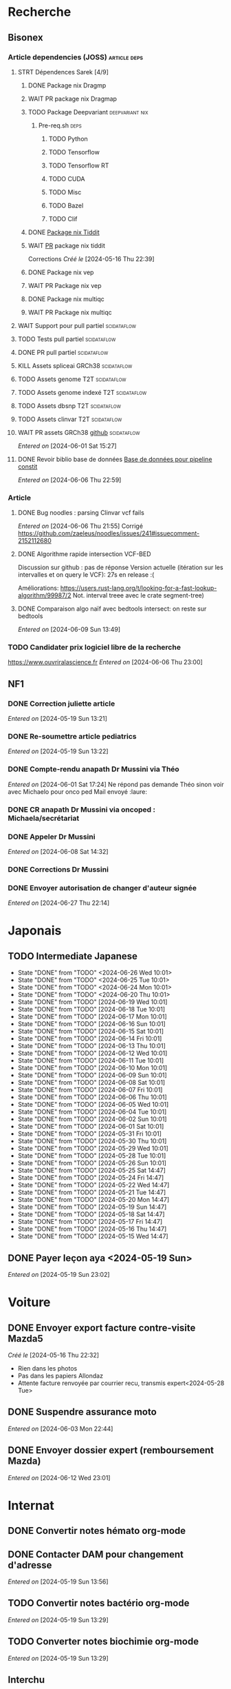 * Recherche
** Bisonex
:PROPERTIES:
:CATEGORY: bisonex
:END:
*** Article dependencies (JOSS) :article:deps:
**** STRT Dépendences Sarek [4/9]
***** DONE Package nix Dragmp
***** WAIT PR package nix Dragmap
***** TODO Package Deepvariant :deepvariant:nix:
SCHEDULED: <2024-06-19 Wed>
****** Pre-req.sh :deps:
******* TODO Python
SCHEDULED: <2024-06-19 Wed>
******* TODO Tensorflow
SCHEDULED: <2024-06-20 Thu>
******* TODO Tensorflow RT
******* TODO CUDA
SCHEDULED: <2024-06-22 Sat>
******* TODO Misc

******* TODO Bazel
SCHEDULED: <2024-06-23 Sun>
******* TODO Clif
SCHEDULED: <2024-06-23 Sun>
***** DONE [[file:~/code/nixpkgs/pkgs/by-name/ti/tiddit/package.nix::{][Package nix Tiddit]]
***** WAIT [[https://github.com/NixOS/nixpkgs/pull/312995][PR]] package nix tiddit
    Corrections
    /Créé le/ [2024-05-16 Thu 22:39]
***** DONE Package nix vep
***** WAIT PR Package nix vep
***** DONE Package nix multiqc
***** WAIT PR Package nix multiqc
**** WAIT Support pour pull partiel :scidataflow:
**** TODO Tests pull partiel :scidataflow:
SCHEDULED: <2024-06-22 Sat>
**** DONE PR pull partiel :scidataflow:
CLOSED: [2024-06-19 Wed 22:02] SCHEDULED: <2024-06-16 Sun>
**** KILL Assets spliceai GRCh38 :scidataflow:
CLOSED: [2024-05-30 Thu 18:55] SCHEDULED: <2024-05-29 Wed>
**** TODO Assets genome T2T :scidataflow:
**** TODO Assets genome indexé T2T :scidataflow:
**** TODO Assets dbsnp T2T :scidataflow:
**** TODO Assets clinvar T2T :scidataflow:
**** WAIT PR assets GRCh38 [[https://github.com/vsbuffalo/scidataflow/issues/21][github]] :scidataflow:
/Entered on/ [2024-06-01 Sat 15:27]
**** DONE Revoir biblio base de données [[id:6f89f301-1b55-43cb-b3be-bf954bbc079e][Base de données pour pipeline constit]]
CLOSED: [2024-06-15 Sat 11:18] SCHEDULED: <2024-06-09 Sun>
/Entered on/ [2024-06-06 Thu 22:59]
*** Article
**** DONE Bug noodles : parsing Clinvar vcf fails
CLOSED: [2024-06-06 Thu 21:55] SCHEDULED: <2024-06-06 Thu>
/Entered on/ [2024-06-06 Thu 21:55]
Corrigé https://github.com/zaeleus/noodles/issues/241#issuecomment-2152112680
**** DONE Algorithme rapide intersection VCF-BED
CLOSED: [2024-06-09 Sun 23:27] SCHEDULED: <2024-06-08 Sat>
Discussion sur github : pas de réponse
Version actuelle (itération sur les intervalles et on query le VCF): 27s en release :(

Améliorations: https://users.rust-lang.org/t/looking-for-a-fast-lookup-algorithm/99987/2
Not. interval treee avec le crate segment-tree)

**** DONE Comparaison algo naïf avec bedtools intersect: on reste sur bedtools
CLOSED: [2024-06-09 Sun 23:27] SCHEDULED: <2024-06-09 Sun>
/Entered on/ [2024-06-09 Sun 13:49]
*** TODO Candidater prix logiciel libre de la recherche
SCHEDULED: <2025-04-06 Sun>
https://www.ouvriralascience.fr
/Entered on/ [2024-06-06 Thu 23:00]
** NF1
:PROPERTIES:
:CATEGORY: nf1
:END:
*** DONE Correction juliette article
CLOSED: [2024-05-26 Sun 21:12] SCHEDULED: <2024-05-21 Tue>
/Entered on/ [2024-05-19 Sun 13:21]
*** DONE Re-soumettre article pediatrics
CLOSED: [2024-06-15 Sat 15:54] DEADLINE: <2024-06-18 Tue>
/Entered on/ [2024-05-19 Sun 13:22]
*** DONE Compte-rendu anapath Dr Mussini via Théo
CLOSED: [2024-06-08 Sat 14:31] SCHEDULED: <2024-06-07 Fri>
/Entered on/ [2024-06-01 Sat 17:24]
Ne répond pas
demande Théo sinon voir avec Michaelo pour onco ped
Mail envoyé  :laure:
*** DONE CR anapath Dr Mussini via oncoped : Michaela/secrétariat
CLOSED: [2024-06-12 Wed 21:39] SCHEDULED: <2024-06-10 Mon>
*** DONE Appeler Dr Mussini
CLOSED: [2024-06-12 Wed 21:39] SCHEDULED: <2024-06-13 Thu>
/Entered on/ [2024-06-08 Sat 14:32]
*** DONE Corrections Dr Mussini
CLOSED: [2024-06-12 Wed 21:39] SCHEDULED: <2024-06-12 Wed>
*** DONE Envoyer autorisation de changer d'auteur signée
CLOSED: [2024-06-27 Thu 22:14] SCHEDULED: <2024-06-27 Thu>
/Entered on/ [2024-06-27 Thu 22:14]
* Japonais
:PROPERTIES:
:CATEGORY: japonais
:END:
** TODO Intermediate Japanese
SCHEDULED: <2024-06-27 Thu +1d>
:PROPERTIES:
:STYLE:    habit
:LAST_REPEAT: [2024-05-26 Sun 10:01]
:END:
- State "DONE"       from "TODO"           <2024-06-26 Wed 10:01>
- State "DONE"       from "TODO"           <2024-06-25 Tue 10:01>
- State "DONE"       from "TODO"           <2024-06-24 Mon 10:01>
- State "DONE"       from "TODO"           <2024-06-20 Thu 10:01>
- State "DONE"       from "TODO"           [2024-06-19 Wed 10:01]
- State "DONE"       from "TODO"           [2024-06-18 Tue 10:01]
- State "DONE"       from "TODO"           [2024-06-17 Mon 10:01]
- State "DONE"       from "TODO"           [2024-06-16 Sun 10:01]
- State "DONE"       from "TODO"           [2024-06-15 Sat 10:01]
- State "DONE"       from "TODO"           [2024-06-14 Fri 10:01]
- State "DONE"       from "TODO"           [2024-06-13 Thu 10:01]
- State "DONE"       from "TODO"           [2024-06-12 Wed 10:01]
- State "DONE"       from "TODO"           [2024-06-11 Tue 10:01]
- State "DONE"       from "TODO"           [2024-06-10 Mon 10:01]
- State "DONE"       from "TODO"           [2024-06-09 Sun 10:01]
- State "DONE"       from "TODO"           [2024-06-08 Sat 10:01]
- State "DONE"       from "TODO"           [2024-06-07 Fri 10:01]
- State "DONE"       from "TODO"           [2024-06-06 Thu 10:01]
- State "DONE"       from "TODO"           [2024-06-05 Wed 10:01]
- State "DONE"       from "TODO"           [2024-06-04 Tue 10:01]
- State "DONE"       from "TODO"           [2024-06-02 Sun 10:01]
- State "DONE"       from "TODO"           [2024-06-01 Sat 10:01]
- State "DONE"       from "TODO"           [2024-05-31 Fri 10:01]
- State "DONE"       from "TODO"           [2024-05-30 Thu 10:01]
- State "DONE"       from "TODO"           [2024-05-29 Wed 10:01]
- State "DONE"       from "TODO"           [2024-05-28 Tue 10:01]
- State "DONE"       from "TODO"           [2024-05-26 Sun 10:01]
- State "DONE"       from "TODO"           [2024-05-25 Sat 14:47]
- State "DONE"       from "TODO"           [2024-05-24 Fri 14:47]
- State "DONE"       from "TODO"           [2024-05-22 Wed 14:47]
- State "DONE"       from "TODO"           [2024-05-21 Tue 14:47]
- State "DONE"       from "TODO"           [2024-05-20 Mon 14:47]
- State "DONE"       from "TODO"           [2024-05-19 Sun 14:47]
- State "DONE"       from "TODO"           [2024-05-18 Sat 14:47]
- State "DONE"       from "TODO"           [2024-05-17 Fri 14:47]
- State "DONE"       from "TODO"           [2024-05-16 Thu 14:47]
- State "DONE"       from "TODO"           [2024-05-15 Wed 14:47]
** DONE Payer leçon aya <2024-05-19 Sun>
/Entered on/ [2024-05-19 Sun 23:02]
* Voiture
:PROPERTIES:
:CATEGORY: voiture
:END:
** DONE Envoyer export facture contre-visite Mazda5
CLOSED: [2024-05-28 Tue 19:45] SCHEDULED: <2024-05-28 Tue>
/Créé le/ [2024-05-16 Thu 22:32]
- Rien dans les photos
- Pas dans les papiers Allondaz
- Attente facture renvoyée par courrier
  recu, transmis expert<2024-05-28 Tue>
** DONE Suspendre assurance moto
CLOSED: [2024-06-08 Sat 18:39]
/Entered on/ [2024-06-03 Mon 22:44]
** DONE Envoyer dossier expert (remboursement Mazda)
CLOSED: [2024-06-14 Fri 22:53] SCHEDULED: <2024-06-11 Tue>
/Entered on/ [2024-06-12 Wed 23:01]
* Internat
:PROPERTIES:
:CATEGORY: internat
:END:
** DONE Convertir notes hémato org-mode
SCHEDULED: <2024-05-17 Fri>
** DONE Contacter DAM pour changement d'adresse
SCHEDULED: <2024-05-19 Sun>
/Entered on/ [2024-05-19 Sun 13:56]

** TODO Convertir notes bactério org-mode
/Entered on/ [2024-05-19 Sun 13:29]
** TODO Converter notes biochimie org-mode
/Entered on/ [2024-05-19 Sun 13:29]
** Interchu
:PROPERTIES:
:CATEGORY: interchu
:END:
*** DONE Mail Quentin pour vérifier stage Biomnis possible en docteur junior
CLOSED: [2024-05-28 Tue 19:51] SCHEDULED: <2024-05-28 Tue>
/Entered on/ [2024-05-27 Mon 23:47]
*** DONE Mail biomnis Laure Raymond via Louis Januel
CLOSED: [2024-06-06 Thu 20:57] SCHEDULED: <2024-06-06 Thu>
/Entered on/ [2024-05-27 Mon 23:48]
Ok pour interchu en docteur junior ?
*** DONE Relancer Quentin pour interchu Biomnis
CLOSED: [2024-06-05 Wed 22:23]
/Entered on/ [2024-06-03 Mon 22:45]
Ne répond pas mais Oriane dit OK
*** TODO Monter dossier interCHU Biomnis
SCHEDULED: <2024-06-22 Sat>
/Entered on/ [2024-06-12 Wed 23:02]
** TODO Fusionner notes hémato + biochimie en attente
SCHEDULED: <2024-06-27 Thu>
/Entered on/ [2024-06-27 Thu 22:14]
* Maison
:PROPERTIES:
:CATEGORY: maison
:END:
** TODO Contacter RED pour changer adresse sur facture
SCHEDULED: <2024-06-26 Wed>
/Entered on/ [2024-05-19 Sun 13:56]
** DONE Payer loyer grenoble
CLOSED: [2024-06-12 Wed 21:39] SCHEDULED: <2024-06-05 Wed>
/Entered on/ [2024-06-03 Mon 22:52]
* Divers
:PROPERTIES:
:CATEGORY: divers
:END:
** DONE [[https://github.com/nushell/nushell.github.io/pull/1446][PR]] doc nushell query
CLOSED: [2024-06-16 Sun 00:55]
/Entered on/ [2024-06-14 Fri 22:54]

** TODO Remboursement Allianz Montbéliard -> Grenoble 2024/0523168
/Créé le/ [2024-05-16 Thu 22:44]
2024-03-01
** TODO Justificatif de domicile Caisse Épargne Metz
SCHEDULED: <2024-06-26 Wed>
/Créé le/ [2024-05-17 Fri 21:32]
** WAIT Nettoyer bookmarks buku
/Entered on/ [2024-06-08 Sat 18:39]
* Scrap
** DONE Aerial spincity
CLOSED: [2024-05-26 Sun 00:14] SCHEDULED: <2024-05-25 Sat>
/Entered on/ [2024-05-20 Mon 21:13]
*** DONE Corriger url pour additional content
CLOSED: [2024-05-26 Sun 17:30] SCHEDULED: <2024-05-26 Sun>
/Entered on/ [2024-05-26 Sun 10:25]
*** DONE Corriger audio manquant/erreur 403
CLOSED: [2024-05-26 Sun 21:12] SCHEDULED: <2024-05-26 Sun>
* Nix
:PROPERTIES:
:CATEGORY: nix
:END:
** TODO Review PR  gitftless 154351
/Entered on/ [2024-05-20 Mon 00:08]
* Gentoo
:PROPERTIES:
:CATEGORY: gentoo
:END:
** WAIT Mise à jour Julia 1.10.4
/Entered on/ [2024-06-05 Wed 22:10]
On essaie sans les patches
"System library symlink failure: Unable to locate libopenlibm.so on your system!" -> ok en installant les dépendences à la main
* Histoire
:PROPERTIES:
:CATEGORY: histoire
:END:
** DONE Notes définition fascisme [[https://www.reddit.com/r/AskHistorians/comments/e57h4n/what_is_fascism/][/r/askhistorians]]
CLOSED: [2024-06-19 Wed 22:55] SCHEDULED: <2024-05-25 Sat>
/Entered on/ [2024-05-25 Sat 11:42]

** TODO Notes bataille de Marathon
SCHEDULED: <2024-06-16 Sun>
/Entered on/ [2024-06-16 Sun 10:51]
* Santé
:PROPERTIES:
:CATEGORY: santé
:END:
** DONE Demander carte de mutuelle
CLOSED: [2024-06-05 Wed 22:08] SCHEDULED: <2024-06-05 Wed>
/Entered on/ [2024-06-05 Wed 22:07]
Sera envoyée par courrier (adresse à mise à jour)
Doit envoyer un code pour accès second espace personnel
